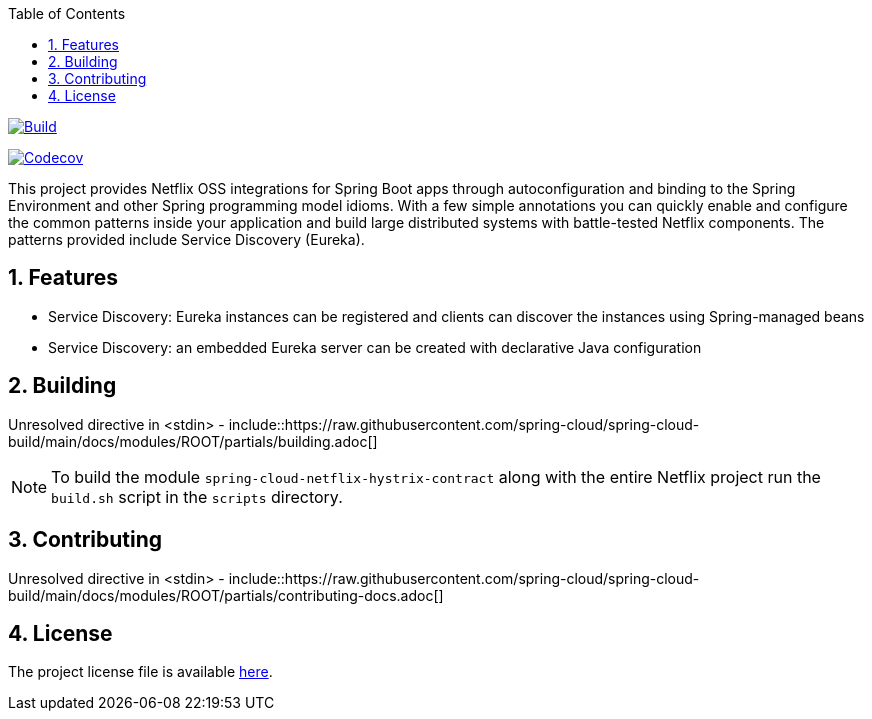 ////
DO NOT EDIT THIS FILE. IT WAS GENERATED.
Manual changes to this file will be lost when it is generated again.
Edit the files in the src/main/asciidoc/ directory instead.
////


:doctype: book
:idprefix:
:idseparator: -
:toc: left
:toclevels: 4
:tabsize: 4
:numbered:
:sectanchors:
:sectnums:
:icons: font
:hide-uri-scheme:
:docinfo: shared,private

:sc-ext: java
:project-full-name: Spring Cloud Netflix

image::https://github.com/spring-cloud/spring-cloud-netflix/actions/workflows/maven.yml/badge.svg?branch=4.0.x&style=svg["Build",link="https://github.com/spring-cloud/spring-cloud-netflix/actions/workflows/maven.yml"]

image:https://codecov.io/gh/spring-cloud/spring-cloud-netflix/branch/4.0.x/graph/badge.svg["Codecov", link="https://app.codecov.io/gh/spring-cloud/spring-cloud-netflix/tree/4.0.x"]

:doctype: book
:idprefix:
:idseparator: -
:toc: left
:toclevels: 4
:tabsize: 4
:numbered:
:sectanchors:
:sectnums:
:icons: font
:hide-uri-scheme:
:docinfo: shared,private

:sc-ext: java
:project-full-name: Spring Cloud Netflix

This project provides Netflix OSS integrations for Spring Boot apps through autoconfiguration
and binding to the Spring Environment and other Spring programming model idioms. With a few
simple annotations you can quickly enable and configure the common patterns inside your
application and build large distributed systems with battle-tested Netflix components. The
patterns provided include Service Discovery (Eureka).


== Features

* Service Discovery: Eureka instances can be registered and clients can discover the instances using Spring-managed beans
* Service Discovery: an embedded Eureka server can be created with declarative Java configuration


== Building

Unresolved directive in <stdin> - include::https://raw.githubusercontent.com/spring-cloud/spring-cloud-build/main/docs/modules/ROOT/partials/building.adoc[]

NOTE:  To build the module `spring-cloud-netflix-hystrix-contract` along with the entire Netflix project run the
`build.sh` script in the `scripts` directory.

== Contributing

Unresolved directive in <stdin> - include::https://raw.githubusercontent.com/spring-cloud/spring-cloud-build/main/docs/modules/ROOT/partials/contributing-docs.adoc[]

== License

The project license file is available https://raw.githubusercontent.com/spring-cloud/spring-cloud-netflix/main/LICENSE.txt[here].
